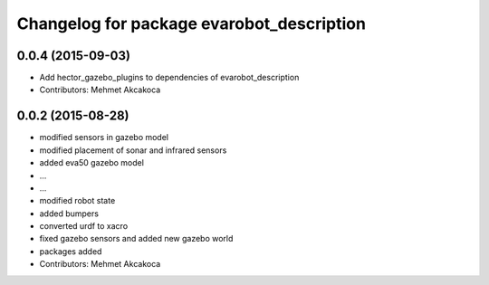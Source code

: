^^^^^^^^^^^^^^^^^^^^^^^^^^^^^^^^^^^^^^^^^^
Changelog for package evarobot_description
^^^^^^^^^^^^^^^^^^^^^^^^^^^^^^^^^^^^^^^^^^

0.0.4 (2015-09-03)
------------------
* Add hector_gazebo_plugins to dependencies of evarobot_description
* Contributors: Mehmet Akcakoca

0.0.2 (2015-08-28)
------------------
* modified sensors in gazebo model
* modified placement of sonar and infrared sensors
* added eva50 gazebo model
* ...
* ...
* modified robot state
* added bumpers
* converted urdf to xacro
* fixed gazebo sensors and added new gazebo world
* packages added
* Contributors: Mehmet Akcakoca
